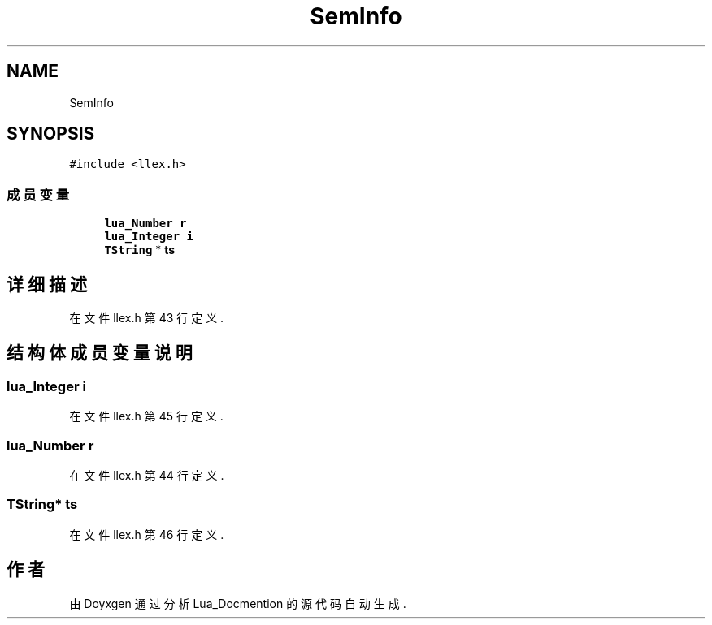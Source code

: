 .TH "SemInfo" 3 "2020年 九月 8日 星期二" "Lua_Docmention" \" -*- nroff -*-
.ad l
.nh
.SH NAME
SemInfo
.SH SYNOPSIS
.br
.PP
.PP
\fC#include <llex\&.h>\fP
.SS "成员变量"

.in +1c
.ti -1c
.RI "\fBlua_Number\fP \fBr\fP"
.br
.ti -1c
.RI "\fBlua_Integer\fP \fBi\fP"
.br
.ti -1c
.RI "\fBTString\fP * \fBts\fP"
.br
.in -1c
.SH "详细描述"
.PP 
在文件 llex\&.h 第 43 行定义\&.
.SH "结构体成员变量说明"
.PP 
.SS "\fBlua_Integer\fP i"

.PP
在文件 llex\&.h 第 45 行定义\&.
.SS "\fBlua_Number\fP r"

.PP
在文件 llex\&.h 第 44 行定义\&.
.SS "\fBTString\fP* ts"

.PP
在文件 llex\&.h 第 46 行定义\&.

.SH "作者"
.PP 
由 Doyxgen 通过分析 Lua_Docmention 的 源代码自动生成\&.
